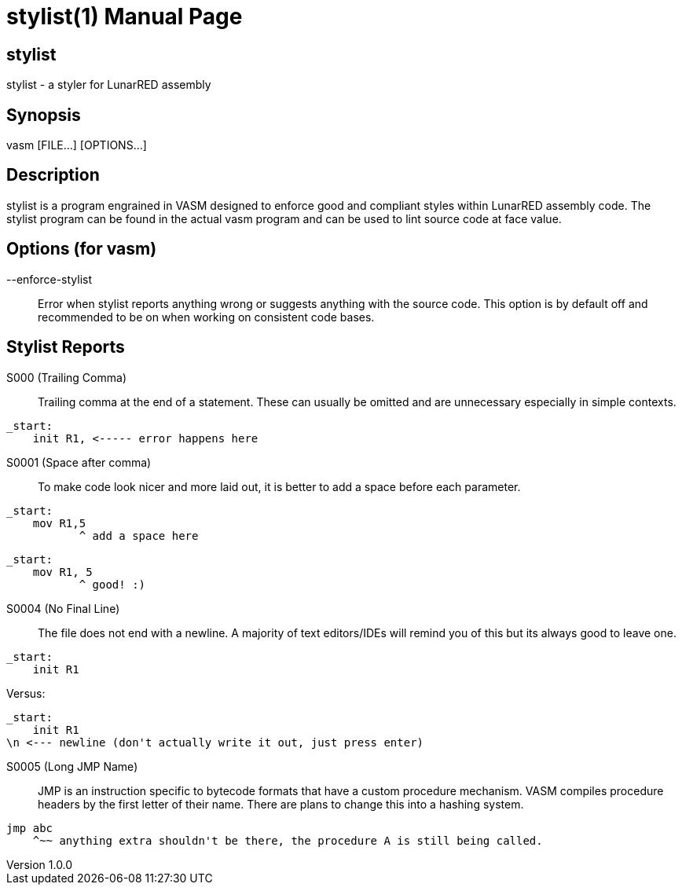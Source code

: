= stylist(1)
Kai D. Gonzalez
v1.0.0
:doctype: manpage
:manmanual: stylist
:mansource: stylist
:manname-title: stylist

== Name

stylist - a styler for LunarRED assembly

== Synopsis

vasm [FILE...] [OPTIONS...]

== Description

stylist is a program engrained in VASM designed to enforce good and compliant styles within LunarRED assembly code. The stylist program can be found in the actual vasm program and can be used to lint source code at face value.

== Options (for vasm)

--enforce-stylist::
Error when stylist reports anything wrong or suggests anything with the source code. This option is by default off and recommended to be on when working on consistent code bases.

== Stylist Reports

S000 (Trailing Comma)::
Trailing comma at the end of a statement. These can usually be omitted and are unnecessary especially in simple contexts.

[source,text]
_start:
    init R1, <----- error happens here

S0001 (Space after comma)::
To make code look nicer and more laid out, it is better to add a space before each parameter.

[source,asm]
_start:
    mov R1,5
           ^ add a space here

[source,asm]
_start:
    mov R1, 5
           ^ good! :)

S0004 (No Final Line)::
The file does not end with a newline. A majority of text editors/IDEs will remind you of this but its always good to leave one.

[source,asm]
_start:
    init R1

Versus:

[source,asm]
_start:
    init R1
\n <--- newline (don't actually write it out, just press enter)

S0005 (Long JMP Name)::
JMP is an instruction specific to bytecode formats that have a custom procedure mechanism. VASM compiles procedure headers by the first letter of their name. There are plans to change this into a hashing system.

[source,asm]
jmp abc
    ^~~ anything extra shouldn't be there, the procedure A is still being called.
